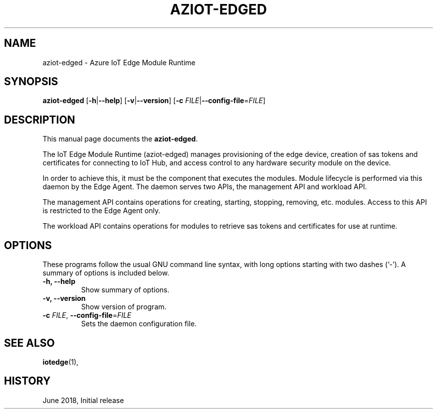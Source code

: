.\" (C) Copyright 2018 Microsoft. All rights reserved.
.TH AZIOT-EDGED 8 "Azure IoT Edge User Manuals" "June 2018"

.SH NAME
aziot-edged \- Azure IoT Edge Module Runtime
.SH SYNOPSIS
.PP
\fBaziot-edged\fP
[\fB\-h\fP|\fB\-\-help\fP]
[\fB\-v\fP|\fB\-\-version\fP]
[\fB\-c\fP \fIFILE\fP|\fB\-\-config\-file\fP=\fIFILE\fP]
.br
.SH DESCRIPTION
This manual page documents the \fBaziot-edged\fP.
.PP
The IoT Edge Module Runtime (aziot-edged) manages provisioning of the edge device,
creation of sas tokens and certificates for connecting to IoT Hub, and access control to any hardware security module on the device.
.PP
In order to achieve this, it must be the component that executes the modules. Module lifecycle is performed via this daemon by the Edge Agent. The daemon serves two APIs, the management API and workload API.
.PP
The management API contains operations for creating, starting, stopping, removing, etc. modules. Access to this API is restricted to the Edge Agent only.
.PP
The workload API contains operations for modules to retrieve sas tokens and certificates for use at runtime.
.SH OPTIONS
These programs follow the usual GNU command line syntax, with long
options starting with two dashes (`-').
A summary of options is included below.
.TP
.B \-h, \-\-help
Show summary of options.
.TP
.B \-v, \-\-version
Show version of program.
.TP
\fB\-c \fP\fIFILE\fP, \fB\-\-config\-file\fP=\fIFILE\fP
Sets the daemon configuration file.
.RE
.SH SEE ALSO
.BR iotedge (1),
.br
.SH HISTORY
.PP
June 2018, Initial release
